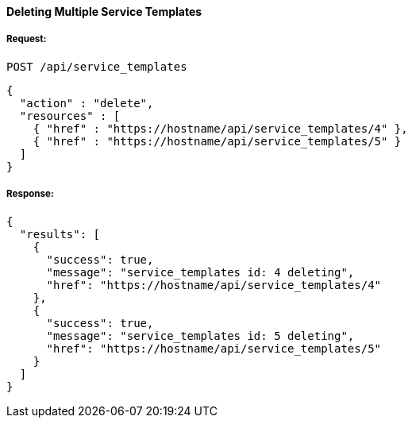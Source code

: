 [[delete-multiple-service-templates]]
==== Deleting Multiple Service Templates

===== Request:

------
POST /api/service_templates
------

[source,json]
------
{
  "action" : "delete",
  "resources" : [
    { "href" : "https://hostname/api/service_templates/4" },
    { "href" : "https://hostname/api/service_templates/5" }
  ]
}
------

===== Response:

[source,json]
------
{
  "results": [
    {
      "success": true,
      "message": "service_templates id: 4 deleting",
      "href": "https://hostname/api/service_templates/4"
    },
    {
      "success": true,
      "message": "service_templates id: 5 deleting",
      "href": "https://hostname/api/service_templates/5"
    }
  ]
}
------

